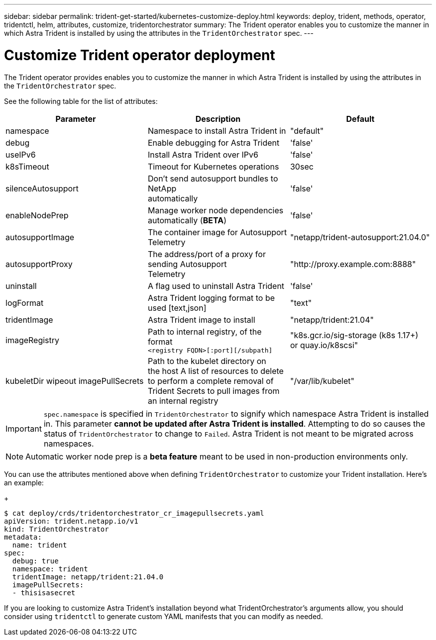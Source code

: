 ---
sidebar: sidebar
permalink: trident-get-started/kubernetes-customize-deploy.html
keywords: deploy, trident, methods, operator, tridentctl, helm, attributes, customize, tridentorchestrator
summary: The Trident operator enables you to customize the manner in which Astra Trident is installed by using the attributes in the `TridentOrchestrator` spec.
---

= Customize Trident operator deployment
:hardbreaks:
:icons: font
:imagesdir: ../media/

The Trident operator provides enables you to customize the manner in which Astra Trident is installed by using the attributes in the `TridentOrchestrator` spec.

See the following table for the list of attributes:
[cols=",,",options="header",]
|===
|Parameter |Description |Default
|namespace |Namespace to install Astra Trident in |"default"

|debug |Enable debugging for Astra Trident |'false'

|useIPv6 |Install Astra Trident over IPv6 |'false'

|k8sTimeout |Timeout for Kubernetes operations |30sec

|silenceAutosupport |Don't send autosupport bundles to NetApp
automatically |'false'

|enableNodePrep |Manage worker node dependencies automatically (*BETA*)
|'false'

|autosupportImage |The container image for Autosupport Telemetry
|"netapp/trident-autosupport:21.04.0"

|autosupportProxy |The address/port of a proxy for sending Autosupport
Telemetry |"http://proxy.example.com:8888"

|uninstall |A flag used to uninstall Astra Trident |'false'

|logFormat |Astra Trident logging format to be used [text,json] |"text"

|tridentImage |Astra Trident image to install |"netapp/trident:21.04"

|imageRegistry |Path to internal registry, of the format
`<registry FQDN>[:port][/subpath]` |"k8s.gcr.io/sig-storage (k8s 1.17+)
or quay.io/k8scsi"

|kubeletDir wipeout imagePullSecrets |Path to the kubelet directory on
the host A list of resources to delete to perform a complete removal of
Trident Secrets to pull images from an internal registry
|"/var/lib/kubelet"
|===
IMPORTANT: `spec.namespace` is specified in `TridentOrchestrator` to signify which namespace Astra Trident is installed in. This parameter *cannot be updated after Astra Trident is installed*. Attempting to do so causes the status of `TridentOrchestrator` to change to `Failed`. Astra Trident is not meant to be migrated across namespaces.

NOTE: Automatic worker node prep is a *beta feature* meant to be used in non-production environments only.

You can use the attributes mentioned above when defining `TridentOrchestrator` to customize your Trident installation. Here's an example:
+
----
$ cat deploy/crds/tridentorchestrator_cr_imagepullsecrets.yaml
apiVersion: trident.netapp.io/v1
kind: TridentOrchestrator
metadata:
  name: trident
spec:
  debug: true
  namespace: trident
  tridentImage: netapp/trident:21.04.0
  imagePullSecrets:
  - thisisasecret
----

If you are looking to customize Astra Trident's installation beyond what TridentOrchestrator's arguments allow, you should consider using `tridentctl` to generate custom YAML manifests that you can modify as needed.
